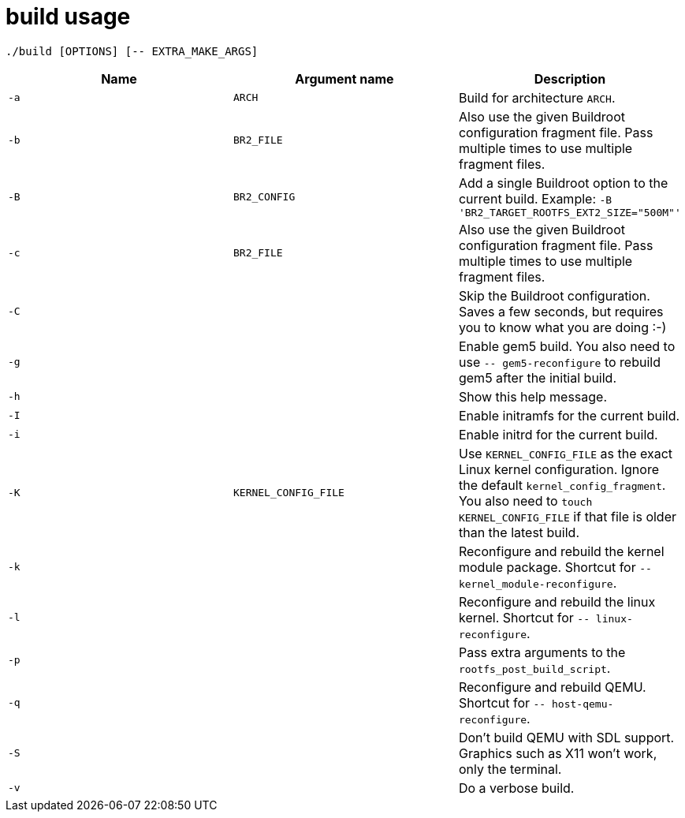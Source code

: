 = build usage

....
./build [OPTIONS] [-- EXTRA_MAKE_ARGS]
....

[options="header"]
|===
|Name |Argument name        | Description
|`-a` |`ARCH`               | Build for architecture `ARCH`.
|`-b` |`BR2_FILE`           | Also use the given Buildroot configuration fragment file.
                              Pass multiple times to use multiple fragment files.
|`-B` |`BR2_CONFIG`         | Add a single Buildroot option to the current build.
                              Example: `-B 'BR2_TARGET_ROOTFS_EXT2_SIZE="500M"'`
|`-c` |`BR2_FILE`           | Also use the given Buildroot configuration fragment file.
                              Pass multiple times to use multiple fragment files.
|`-C` |                     | Skip the Buildroot configuration. Saves a few seconds, but requires
                              you to know what you are doing :-)
|`-g` |                     | Enable gem5 build. You also need to use `-- gem5-reconfigure`
                              to rebuild gem5 after the initial build.
|`-h` |                     | Show this help message.
|`-I` |                     | Enable initramfs for the current build.
|`-i` |                     | Enable initrd for the current build.
|`-K` |`KERNEL_CONFIG_FILE` | Use `KERNEL_CONFIG_FILE` as the exact Linux
                              kernel configuration. Ignore the default `kernel_config_fragment`.
                              You also need to `touch KERNEL_CONFIG_FILE` if that file is
                              older than the latest build.
|`-k` |                     | Reconfigure and rebuild the kernel module package.
                              Shortcut for `-- kernel_module-reconfigure`.
|`-l` |                     | Reconfigure and rebuild the linux kernel.
                              Shortcut for `-- linux-reconfigure`.
|`-p` |                     | Pass extra arguments to the `rootfs_post_build_script`.
|`-q` |                     | Reconfigure and rebuild QEMU.
                              Shortcut for `-- host-qemu-reconfigure`.
|`-S` |                     | Don't build QEMU with SDL support.
                              Graphics such as X11 won't work, only the terminal.
|`-v` |                     | Do a verbose build.
|===

